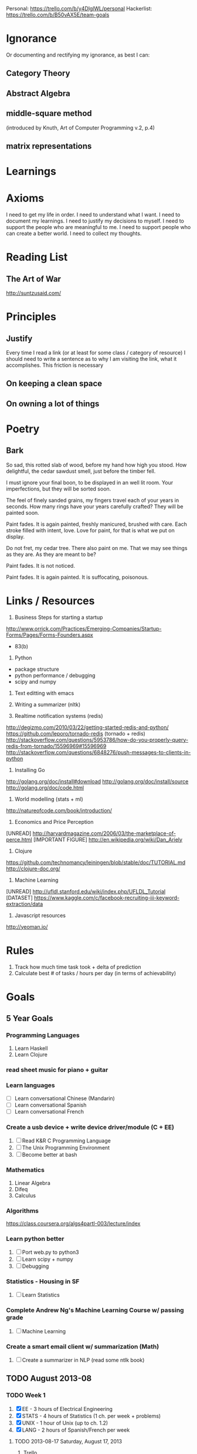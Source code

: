 Personal: https://trello.com/b/y4DlglWL/personal
Hackerlist: https://trello.com/b/B50vAX5E/team-goals

* Ignorance
Or documenting and rectifying my ignorance, as best I can:
** Category Theory
** Abstract Algebra
** middle-square method
(introduced by Knuth, Art of Computer Programming v.2, p.4)

** matrix representations

* Learnings

* Axioms

I need to get my life in order.
I need to understand what I want.
I need to document my learnings.
I need to justify my decisions to myself.
I need to support the people who are meaningful to me.
I need to support people who can create a better world.
I need to collect my thoughts.

* Reading List
** The Art of War
http://suntzusaid.com/

* Principles

** Justify
Every time I read a link (or at least for some class / category of resource) I should need to write a sentence as to why I am visiting the link, what it accomplishes. This friction is necessary

** On keeping a clean space
** On owning a lot of things

* Poetry

** Bark

So sad, this rotted slab of wood, before my hand how high you stood.
How delightful, the cedar sawdust smell, just before the timber fell.

I must ignore your final boon, to be displayed in an well lit room.
Your imperfections, but they will be sorted soon.

The feel of finely sanded grains, my fingers travel each of your years in seconds.
How many rings have your years carefully crafted? They will be painted soon.

Paint fades. It is again painted, freshly manicured, brushed with
care. Each stroke filled with intent, love. Love for paint, for that
is what we put on display.

Do not fret, my cedar tree. There also paint on me.
That we may see things as they are. As they are meant to be?

Paint fades. It is not noticed.

Paint fades. It is again painted. It is suffocating, poisonous.

* Links / Resources
1. Business Steps for starting a startup
http://www.orrick.com/Practices/Emerging-Companies/Startup-Forms/Pages/Forms-Founders.aspx
- 83(b)

2. Python
- package structure
- python performance / debugging
- scipy and numpy

3. Text editting with emacs

4. Writing a summarizer (nltk)

5. Realtime notification systems (redis)
http://degizmo.com/2010/03/22/getting-started-redis-and-python/
https://github.com/leporo/tornado-redis (tornado + redis)
http://stackoverflow.com/questions/5953786/how-do-you-properly-query-redis-from-tornado/15596969#15596969
http://stackoverflow.com/questions/6848276/push-messages-to-clients-in-python

6. Installing Go
http://golang.org/doc/install#download
http://golang.org/doc/install/source
http://golang.org/doc/code.html

7. World modelling (stats + ml)
http://natureofcode.com/book/introduction/

8. Economics and Price Perception
[UNREAD] http://harvardmagazine.com/2006/03/the-marketplace-of-perce.html
[IMPORTANT FIGURE] http://en.wikipedia.org/wiki/Dan_Ariely

9. Clojure
https://github.com/technomancy/leiningen/blob/stable/doc/TUTORIAL.md
http://clojure-doc.org/

10. Machine Learning
[UNREAD] http://ufldl.stanford.edu/wiki/index.php/UFLDL_Tutorial
[DATASET] https://www.kaggle.com/c/facebook-recruiting-iii-keyword-extraction/data

11. Javascript resources
http://yeoman.io/
* Rules
1. Track how much time task took + delta of prediction
2. Calculate best # of tasks / hours per day (in terms of achievability)

* Goals
** 5 Year Goals
*** Programming Languages
1. Learn Haskell
2. Learn Clojure
*** read sheet music for piano + guitar
*** Learn languages
- [ ] Learn conversational Chinese (Mandarin)
- [ ] Learn conversational Spanish
- [ ] Learn conversational French

*** Create a usb device + write device driver/module (C + EE)
1. [ ] Read K&R C Programming Language
2. [ ] The Unix Programming Environment
3. [ ] Become better at bash

*** Mathematics
1. Linear Algebra
2. Difeq
3. Calculus

*** Algorithms
https://class.coursera.org/algs4partI-003/lecture/index
*** Learn python better
1. [ ] Port web.py to python3
2. [ ] Learn scipy + numpy
3. [ ] Debugging
*** Statistics - Housing in SF
1. [ ] Learn Statistics

*** Complete Andrew Ng's Machine Learning Course w/ passing grade
1. [ ] Machine Learning

*** Create a smart email client w/ summarization (Math)
1. [ ] Create a summarizer in NLP (read some ntlk book)

** TODO August 2013-08 
*** TODO Week 1 
1. [X] EE - 3 hours of Electrical Engineering
2. [X] STATS - 4 hours of Statistics (1 ch. per week + problems)
3. [X] UNIX - 1 hour of Unix (up to ch. 1.2)
4. [X] LANG - 2 hours of Spanish/French per week
**** TODO 2013-08-17 Saturday, August 17, 2013
***** Trello
1. [X] Set Personal trello
2. [X] Set Hackerlist trello
***** Learn 
1. [X] Electrical engineering 1 hour
**** 2013-08-18 Sunday, August 18, 2013
***** Trello
1. [X] Set Personal trello
2. [X] Set Hackerlist trello
***** Learn
1. [X] French (duolingo) 1 hour
2. [X] Read Ch. 1 of Think Stats: Probability and Statistics for Programmers 
goal: read chapter 1, 3pm coffee @ fourbarrel + statistics
cmd: evince ~/4-Library/thinkstats.pdf -p 13 # to 21
4. [X] Read Ch. 1 of The Unix Programming Environment
*** TODO Week 2
1. [ ] STATS - Read Ch.2 Statistics + problems
2. [ ] UNIX - Read Ch.2 Unix + problems
3. [ ] LANG - 2 hours of Spanish/French per week
4. [ ] C - Read Ch.1 + problems
**** 2013-08-19 Monday, August 19, 2013
***** Trello
1. [ ] Set Personal trello
2. [ ] Set Hackerlist trello

* Ideas
clustering on employment to discover which markets are underserved

* Life Lessons
** Organize your life as early as possible

*** Things I organize
1. My file system
2. My daily, weekly, montly, and yearly goals
3. My thoughts -- via commonbooks
4. Reading lists

** Research people before meetings
Find out who they know (know who you want to be introduced to)

** Marginal Gains and Compound Interest

http://jamesclear.com/marginal-gains

** Etc
2. All things come to an end. Some people have trouble allowing
   themselves to enjoy things because they think about / can imagine
   them ending. Take anime for example. If you're on episode 26 out of
   30, it's hard to enjoy it fully knowing it soon will end. It is a
   protective mechanism to prevent us from getting too hurt, becoming
   blinded, falling into a trap.
3. We must face our fears
4. We must get the important things out of the way so we don't have to
   worry about them later, let them pile up, or more importantly so
   you don't forget. Spacial and temporal locality.

* GCC
** Mtg w/ Drew
All watched over by machines of love and grace - Richard Brautigan (poem; Machines of Love and Grace)

*** Seeking 1% Self-Improvements:
One should spend their first 20 years learning about their lifestyles (or perhaps a computer should do this and learn your objectives based on your actions).
- How long should I sleep?
- When do I work best?
- Where are my biggest distractions? Where am I genuinely wasting time?
- How do I procrastinate better; more productively or efficiently?
- Which relationship are helping me live most healthfully? 

*** Curating and Maintaining Community
(the world needs to specify functions and definitions for this general concept)
- How much effort is needed by experts to maintain quality per user added to the network (this is likely not be linear)
 -- This is different than per contributor added (noam)

*** Web of Trust
(the world needs to specify functions and definitions for this general concept)
It's an optimization problem between:
who to let in your network and
what type of content you want.
Consideration: You don't want to miss out on good content but you also want to right content.

Prerequisite: Requires people must first determine their goals.

*** Automating Knowledge Recommendations
A recommender system which recommends content based on the entirety of your knowledge: optimizes for greatest entropy / opportunity to learn / fill gaps and fulfillment. It should also be forward looking and consider future knowledge (planning). This requires some degree of infrastructure and informed taxonomy / ontological organization.

*** On Improving Notification Systems
Planning for an event is not enough, it needs priorty levels + feedback

Calendars + push notifications lack priority / frequency ()
There is an 83% chance you will miss this meeting
Feedback loops

*** Idiot - Archive + Entity Resolve every idea
See whose interested in a problem / solution.
See how closely ideas overlap in requirements or impact 
Compare effectiveness of solutions

*** To Read
- continuity of parks

* How do I think?

** Should others think differently?
It's wonderful there's such diversity within peoples' thoughts and
life philosophies. Some living for today, for nobel causes in 3rd
world countries, to get rich, to find love. It's reassuring in the
same way a breadth first search offers completeness, in the same way
random restart and simulated annealing helps avoid becoming infintely
trapt within local optimas. I would not stake humanities success on
the correctness of my ideals. Perhaps I should think differently and I
look forward to shaping my direction as new information becomes
available and circumstances emerge.

** As a single thread, even when weaved between others
That doesn't mean it isn't lonely, feeling like a single thread
weaving an path through a tapestry whose composition we don't fully
understand and cannot fully observe. I want to understand this
composition. I want others to want to understand this composition, why
it is we wave, and what opportunities exist for us all to weave
better. Irrespective of our different goals, mutual understanding is
imperative to us making informed decisions. Knowledge should never be
held hostage or become collateral damage, unless to protect knowledge
as a whole (a most saddening exception, one of the most sad things
there is).

Who's to say one's strategy for weaving is universally superior to
another? I suppose one can painstakingly calculate the costs of having
to repair said weaves, or the value that a "correct" weave actually
offers, for and to whom. One may even speak of opportunity costs, of
risks, and on the cost of not risking enough. One can even debate what
value is, how it is measured, and for that matter, what a "correct"
weave actually means.

And people try. Economists, statisticians, computer scientists,
mathematicians, classical scientists, game theoreticians. But this
struggle is constantly undermined by the pressures of being human. The
pressure of conforming to society, achieving personal happiness, and
marketing/promoting one's ideas in order to inflate their importance
and have them adopted to a degree one believes accurately reflects
their merits.

I feel like there should be a better way; a better global effort
towards an internally consistent and accessible world. This is the
world I strive to see realized, though I know it is not to be achieved
in my lifetime.

** On choosing a philosophy
Choosing a life philosophy is challenging, especially without first
setting a context. For many, I would guess their context is around 150
years; approaching the upper bound of one's life and their usefullness
as pertaining to their children and grand children.

The window I live in is three thousand years. Arbitrary perhaps. It is
the duration of time the past feels relevant to my life today. I look
at the past three thousand years and I am distraught, how much
information has been lost? How many great minds have returned to the
earth without their learnings to survive them? This summed lost impact
is surely greater than my own, should it even survive.

And of the learnings of others which have survived, how have people's
lives improved because of them? And, I'd be remiss if I did not also
consider, in which ways have they become worse? On this I am not
prepared to answer.

** Sacrifice; The consequences of my decision
Having a contextual window of 3 millennia has consequences. It means
that my actions do not optimize for the those living around me. Their
window only practically represents 1/20th of mine.

I necessarily have to invest in other people. My mission is not one
that can be accomplished individually. I thus constantly feel I can only
afford to keep company with those who will push me on my service
towards these goals.

- I become anxious about not using my resources efficiently
- I have started to become increasingly upset by trivia and experience
  even greater disdain when I take pleasure in it.
- I have sold most of my possessions to eliminate distractions
- I try not to purchase expensive things unless there is a practice
  reason and the delta in price is justifiable
- I am willing to spend money on others
- I have automated much of my life (laundry, groceries, rent) so I can
  spend as much time as possible focusing on problems I feel are more
  important.

** Fear of missing out
Our number of seconds in this world are perpetually diminishing. Every
moment we deviate from our objective is a moment we lose forever. It's
painful knowing we need to rest and take breaks. At the same time,
this reality comes with opportunities for optimization. Effective
procrastination is thus a topic of personal interest.

It's also upsetting knowing there are only a certain number of forks
we can make and still be on track to hit our goals. Only so many
things we can be mutually good at.

I often wonder if my limited travelings, cultural exposures,
relationships, meditations, are actually inhibiting my success. It's
likely that learnings fundamental to my success lie in one of the
experiences I have not yet had.

I am only human. I frequently fight the urge to change my
path. Sometimes I wish to dissapear in a different country and lose
contact with anyone important to me. Sometimes I consider prioritizing
happiness.

*** Growth versus execution
Balancing growth and execution is one of my biggest presonal
challenges. Recently I've felt pressure to prioritize execution over
learning and I have great fear this strategy will work against me (in
terms of the absence of compound interest of my knowledge) in the
future.

** A leap of faith
I believe that (1) striving to create a universal knowledge base, (2)
working towards discovering and eliminating inconsistencies, and (3)
making this knowledge base accessible, are the root of progress and
advancement.

* Reading List

** continuity of parks

* Business Ideas
** Baybo
** Sendr
** Hackerlist
** LifeSupport
** Thebestbookon.com

bests book on topics, endorsed and verified by leading experts

*** Problems
1. If you're not an expert in X, how do you find the best book on X?
2. There are too many books to read, you can't read them all
3. People want to know the fastest way to learn

*** Solutions / Competitors
http://whatshouldireadnext.com/

*** More Problems

*** Verticals (+ justification)
**** High School
**** Languages
***** Chinese
***** German
**** Graduate Topics

**** Best Translations
*** How
- only phds/experts can comment
- Technical books via irc

*** Milestones
**** M1. MVP, Search/Discovery Engine
***** Domains
***** Monetization
1. Affiliate Links (amazon)

**** M2. Marketplace
***** Monetization
Marketplace on thebestbookon.com

**** M3. Syllabuses
***** How to learn x (sequence of books)
The best sequence / syllabus on X
- mashups of content
- sell sylabi?

**** M4. Annotations

*** Virality
- Promote Bloggers, split affiliate fee
- Login with facebook, send books to friends (learn who likes what)
- Every purchase can be sent to 2 friends for free
-- every additional friend is 25% off, you earn 25%

